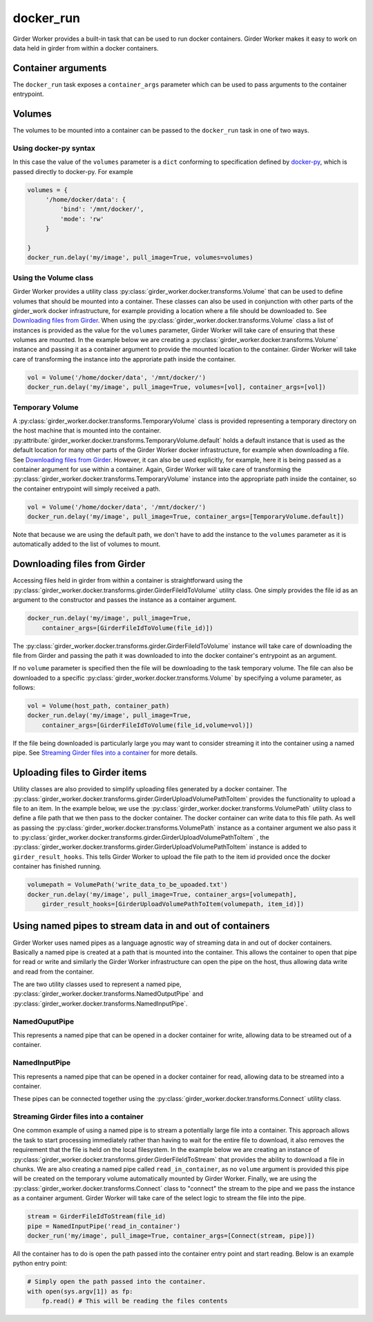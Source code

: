 docker_run
==========

Girder Worker provides a built-in task that can be used to run docker containers.
Girder Worker makes it easy to work on data held in girder from within a
docker containers.

Container arguments
-------------------

The ``docker_run`` task exposes a ``container_args`` parameter which can be used
to pass arguments to the container entrypoint.


Volumes
-------

The volumes to be mounted into a container can be passed to the ``docker_run`` task
in one of two ways.

Using docker-py syntax
^^^^^^^^^^^^^^^^^^^^^^

In this case the value of the ``volumes`` parameter is a ``dict`` conforming to
specification defined by `docker-py <http://docker-py.readthedocs.io/en/stable/containers.html>`_,
which is passed directly to docker-py. For example

.. code-block:: python

    volumes = {
         '/home/docker/data': {
             'bind': '/mnt/docker/',
             'mode': 'rw'
         }

    }
    docker_run.delay('my/image', pull_image=True, volumes=volumes)

Using the Volume class
^^^^^^^^^^^^^^^^^^^^^^

Girder Worker provides a utility class :py:class:`girder_worker.docker.transforms.Volume`
that can be used to define volumes that should be mounted into a container. These classes
can also be used in conjunction with other parts of the girder_work docker infrastructure,
for example providing a location where a file should be downloaded to.
See `Downloading files from Girder`_. When using the :py:class:`girder_worker.docker.transforms.Volume`
class a list of instances is provided as the value for the ``volumes`` parameter, Girder Worker
will take care of ensuring that these volumes are mounted. In the example below we are creating
a :py:class:`girder_worker.docker.transforms.Volume` instance and passing it as a container argument to provide
the mounted location to the container. Girder Worker will take care of transforming
the instance into the approriate path inside the container.

.. code-block:: python

    vol = Volume('/home/docker/data', '/mnt/docker/')
    docker_run.delay('my/image', pull_image=True, volumes=[vol], container_args=[vol])

Temporary Volume
^^^^^^^^^^^^^^^^

A :py:class:`girder_worker.docker.transforms.TemporaryVolume` class is provided
representing a temporary directory on the host machine that is mounted into the
container. :py:attribute:`girder_worker.docker.transforms.TemporaryVolume.default`
holds a default instance that is used as the default location for many other parts
of the Girder Worker docker infrastructure, for example when downloading a file.
See `Downloading files from Girder`_. However, it can also be used explicitly, for
example, here it is being passed as a container argument for use within a container.
Again, Girder Worker will take care of transforming the
:py:class:`girder_worker.docker.transforms.TemporaryVolume`
instance into the appropriate path inside the container, so the container entrypoint
will simply received a path.

.. code-block:: python

    vol = Volume('/home/docker/data', '/mnt/docker/')
    docker_run.delay('my/image', pull_image=True, container_args=[TemporaryVolume.default])

Note that because we are using the default path, we don't have to add the instance to
the ``volumes`` parameter as it is automatically added to the list of volumes to mount.

Downloading files from Girder
-----------------------------

Accessing files held in girder from within a container is straightforward using
the :py:class:`girder_worker.docker.transforms.girder.GirderFileIdToVolume` utility class.
One simply provides the file id as an argument to the constructor and passes the
instance as a container argument.

.. code-block:: python

    docker_run.delay('my/image', pull_image=True,
        container_args=[GirderFileIdToVolume(file_id)])

The :py:class:`girder_worker.docker.transforms.girder.GirderFileIdToVolume` instance
will take care of downloading the file from Girder and passing the path it was
downloaded to into the docker container's entrypoint as an argument.

If no ``volume`` parameter is specified then the file will be downloading to the
task temporary volume. The file can also be downloaded to a specific
:py:class:`girder_worker.docker.transforms.Volume` by specifying a volume parameter, as follows:

.. code-block:: python

    vol = Volume(host_path, container_path)
    docker_run.delay('my/image', pull_image=True,
        container_args=[GirderFileIdToVolume(file_id,volume=vol)])

If the file being downloaded is particularly large you may want to consider streaming
it into the container using a named pipe. See `Streaming Girder files into a container`_
for more details.

Uploading files to Girder items
-------------------------------

Utility classes are also provided to simplify uploading files generated by a
docker container. The :py:class:`girder_worker.docker.transforms.girder.GirderUploadVolumePathToItem`
provides the functionality to upload a file to an item. In the example below,
we use the :py:class:`girder_worker.docker.transforms.VolumePath` utility class
to define a file path that we then pass to the docker container. The docker container
can write data to this file path. As well as passing the
:py:class:`girder_worker.docker.transforms.VolumePath` instance as a container
argument we also pass it to :py:class:`girder_worker.docker.transforms.girder.GirderUploadVolumePathToItem`
, the :py:class:`girder_worker.docker.transforms.girder.GirderUploadVolumePathToItem`
instance is added to ``girder_result_hooks``. This tells Girder Worker to upload the
file path to the item id provided once the docker container has finished running.


.. code-block:: python

    volumepath = VolumePath('write_data_to_be_upoaded.txt')
    docker_run.delay('my/image', pull_image=True, container_args=[volumepath],
        girder_result_hooks=[GirderUploadVolumePathToItem(volumepath, item_id)])


Using named pipes to stream data in and out of containers
---------------------------------------------------------

Girder Worker uses named pipes as a language agnostic way of streaming data in
and out of docker containers. Basically a named pipe is created at a path that is
mounted into the container. This allows the container to open that pipe for read or
write and similarly the Girder Worker infrastructure can open the pipe on the host,
thus allowing data write and read from the container.

The are two utility classes used to represent a named pipe,
:py:class:`girder_worker.docker.transforms.NamedOutputPipe`
and :py:class:`girder_worker.docker.transforms.NamedInputPipe`.

NamedOuputPipe
^^^^^^^^^^^^^^

This represents a named pipe that can be opened in a docker container for write,
allowing data to be streamed out of a container.


NamedInputPipe
^^^^^^^^^^^^^^

This represents a named pipe that can be opened in a docker container for read,
allowing data to be streamed into a container.

These pipes can be connected together using the
:py:class:`girder_worker.docker.transforms.Connect` utility class.


Streaming Girder files into a container
^^^^^^^^^^^^^^^^^^^^^^^^^^^^^^^^^^^^^^^

One common example of using a named pipe is to stream a potentially large file into
a container. This approach allows the task to start processing immediately rather
than having to wait for the entire file to download, it also removes the requirement
that the file is held on the local filesystem. In the example below we are creating
an instance of :py:class:`girder_worker.docker.transforms.girder.GirderFileIdToStream`
that provides the ability to download a file in chunks. We are also creating a named
pipe called ``read_in_container``, as no ``volume`` argument is provided this pipe
will be created on the temporary volume automatically mounted by Girder Worker.
Finally, we are using the :py:class:`girder_worker.docker.transforms.Connect`
class to "connect" the stream to the pipe and we pass the instance as a container
argument. Girder Worker will take care of the select logic to stream the file into
the pipe.


.. code-block:: python

    stream = GirderFileIdToStream(file_id)
    pipe = NamedInputPipe('read_in_container')
    docker_run('my/image', pull_image=True, container_args=[Connect(stream, pipe)])

All the container has to do is open the path passed into the container entry point
and start reading. Below is an example python entry point:

.. code-block:: python

    # Simply open the path passed into the container.
    with open(sys.argv[1]) as fp:
        fp.read() # This will be reading the files contents


